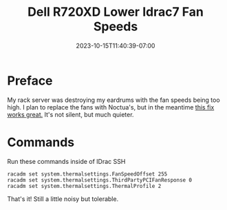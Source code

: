 #+title: Dell R720XD Lower Idrac7 Fan Speeds
#+date: 2023-10-15T11:40:39-07:00
#+draft: false

* Preface
My rack server was destroying my eardrums with the fan speeds being
too high. I plan to replace the fans with Noctua's, but in the
meantime [[https://angrysysadmins.tech/index.php/2022/01/grassyloki/idrac-7-8-lower-fan-noise-on-dell-servers/][this fix works great.]] It's not silent, but much quieter.

* Commands
Run these commands inside of IDrac SSH

#+begin_src
racadm set system.thermalsettings.FanSpeedOffset 255
racadm set system.thermalsettings.ThirdPartyPCIFanResponse 0
racadm set system.thermalsettings.ThermalProfile 2
#+end_src

That's it! Still a little noisy but tolerable.
